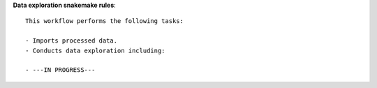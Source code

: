 **Data exploration snakemake rules**::
    
    This workflow performs the following tasks:

    - Imports processed data.
    - Conducts data exploration including:
    
    - ---IN PROGRESS---